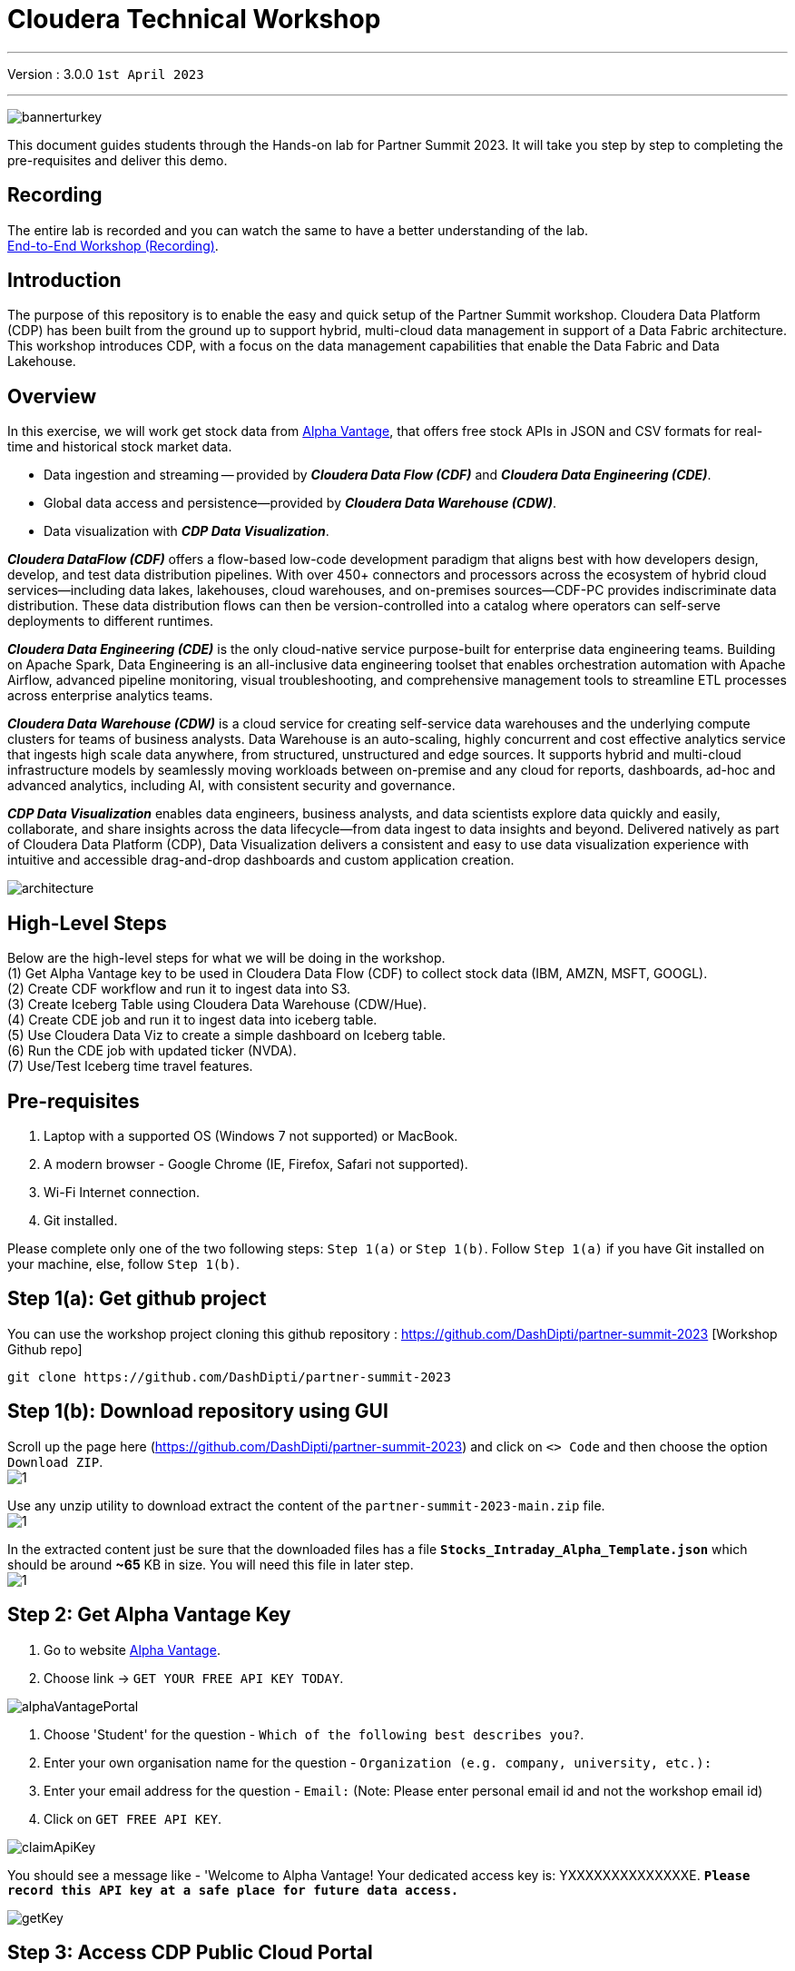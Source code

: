 = Cloudera Technical Workshop

'''

Version : 3.0.0 `1st April 2023` +

'''

image:images/step0/bannerturkey.PNG[]  +

This document guides students through the Hands-on lab for Partner Summit 2023.
It will take you step by step to completing the pre-requisites and deliver this demo.

== Recording

The entire lab is recorded and you can watch the same to have a better understanding of the lab. +
https://www.youtube.com/watch?v=GcNeCGFdmDw[End-to-End Workshop (Recording)]. +

== Introduction

The purpose of this repository is to enable the easy and quick setup of the Partner Summit workshop.
Cloudera Data Platform (CDP) has been built from the ground up to support hybrid, multi-cloud data management in support of a Data Fabric architecture.
This workshop introduces CDP, with a focus on the data management capabilities that enable the Data Fabric and Data Lakehouse.

== Overview

In this exercise, we will work get stock data from https://www.alphavantage.co/[Alpha Vantage], that offers free stock APIs in JSON and CSV formats for real-time and historical stock market data.

* Data ingestion and streaming -- provided by *_Cloudera Data Flow (CDF)_* and *_Cloudera Data Engineering (CDE)_*.
* Global data access and persistence--provided by *_Cloudera Data Warehouse (CDW)_*.
* Data visualization with *_CDP Data Visualization_*.

*_Cloudera DataFlow (CDF)_* offers a flow-based low-code development paradigm that aligns best with how developers design, develop, and test data distribution pipelines. With over 450+ connectors and processors across the ecosystem of hybrid cloud services—including data lakes, lakehouses, cloud warehouses, and on-premises sources—CDF-PC provides indiscriminate data distribution. These data distribution flows can then be version-controlled into a catalog where operators can self-serve deployments to different runtimes.

*_Cloudera Data Engineering (CDE)_* is the only cloud-native service purpose-built for enterprise data engineering teams. Building on Apache Spark, Data Engineering is an all-inclusive data engineering toolset that enables orchestration automation with Apache Airflow, advanced pipeline monitoring, visual troubleshooting, and comprehensive management tools to streamline ETL processes across enterprise analytics teams.

*_Cloudera Data Warehouse (CDW)_* is a cloud service for creating self-service data warehouses and the underlying compute clusters for teams of business analysts. Data Warehouse is an auto-scaling, highly concurrent and cost effective analytics service that ingests high scale data anywhere, from structured, unstructured and edge sources. It supports hybrid and multi-cloud infrastructure models by seamlessly moving workloads between on-premise and any cloud for reports, dashboards, ad-hoc and advanced analytics, including AI, with consistent security and governance.

*_CDP Data Visualization_* enables data engineers, business analysts, and data scientists explore data quickly and easily, collaborate, and share insights across the data lifecycle--from data ingest to data insights and beyond. Delivered natively as part of Cloudera Data Platform (CDP), Data Visualization delivers a consistent and easy to use data visualization experience with intuitive and accessible drag-and-drop dashboards and custom application creation.

image:images/step0/architecture.PNG[]  +

== High-Level Steps

Below are the high-level steps for what we will be doing in the workshop. +
(1) Get Alpha Vantage key to be used in Cloudera Data Flow (CDF) to collect stock data (IBM, AMZN, MSFT, GOOGL). +
(2) Create CDF workflow and run it to ingest data into S3. +
(3) Create Iceberg Table using Cloudera Data Warehouse (CDW/Hue). +
(4) Create CDE job and run it to ingest data into iceberg table. +
(5) Use Cloudera Data Viz to create a simple dashboard on Iceberg table. +
(6) Run the CDE job with updated ticker (NVDA). +
(7) Use/Test Iceberg time travel features. +


== Pre-requisites

. Laptop with a supported OS (Windows 7 not supported) or MacBook.
. A modern browser - Google Chrome (IE, Firefox, Safari not supported).
. Wi-Fi Internet connection.
. Git installed.

Please complete only one of the two following steps: `Step 1(a)` or `Step 1(b)`. Follow `Step 1(a)` if you have Git installed on your machine, else, follow `Step 1(b)`. +

== Step 1(a): Get github project

{blank}

You can use the workshop project cloning this github repository : https://github.com/DashDipti/partner-summit-2023 [Workshop Github repo]

[,console]
----
git clone https://github.com/DashDipti/partner-summit-2023
----

== Step 1(b): Download repository using GUI

{blank}
Scroll up the page here (https://github.com/DashDipti/partner-summit-2023) and click on `<> Code` and then choose the option `Download ZIP`. +
image:images/step1/1.PNG[] +

Use any unzip utility to download extract the content of the `partner-summit-2023-main.zip` file. +
image:images/step1/1.PNG[] +

In the extracted content just be sure that the downloaded files has a file *`Stocks_Intraday_Alpha_Template.json`* which should be around *~65* KB in size. You will need this file in later step. +
image:images/step1/1.PNG[] +


== Step 2: Get Alpha Vantage Key

. Go to website https://www.alphavantage.co/[Alpha Vantage].
. Choose link \-> `GET YOUR FREE API KEY TODAY`.

image:images/step2/alphaVantagePortal.PNG[]

. Choose 'Student' for the question - `Which of the following best describes you?`.
. Enter your own organisation name for the question - `Organization (e.g. company, university, etc.):`
. Enter your email address for the question - `Email:` (Note: Please enter personal email id and not the workshop email id)
. Click on `GET FREE API KEY`.

image:images/step2/claimApiKey.PNG[]


You should see a message like - 'Welcome to Alpha Vantage! Your dedicated access key is: YXXXXXXXXXXXXXXE. 
`*Please record this API key at a safe place for future data access.*`

image:images/step2/getKey.PNG[] +

== Step 3: Access CDP Public Cloud Portal

Please use the login url: http://3.109.161.118/auth/realms/workshop/protocol/saml/clients/samlclient[Workshop login]
Enter the `Username` and `Password` shared by your instructor. (*Note*: Note that your username would be something like `wuser00@workshop.com` and not just `wuser00`).

image::images/step3/1.PNG[]

You should be able to get the following home page of CDP Public Cloud.

image::images/step3/2.PNG[]

== Step 4: Define Workload Password

You will need to define your workload password that will be used to acess non-SSO interfaces. You may read more about it here (https://docs.cloudera.com/management-console/cloud/user-management/topics/mc-access-paths-to-cdp.html).
Please keep it with you. If you have forgotten it, you will be able to repeat this process and define another one.

. Click on your `user name (Ex: wuser00@workshop.com`) at the lower left corner.
. Click on the `Profile` option.

image:images/step4/1.PNG[]  +

. Click option `Set Workload Password`.
. Enter a suitable `Password` and `Confirm Password`.
. Click button `Set Workload Password`.


image:images/step4/2.PNG[]  +

image::images/step4/3.PNG[]

{blank} +

Check that you got the message - `Workload password is currently set` or alternatively, look for a message next to `Workload Password` which says `(Workload password is currently set)`

image::images/step4/4.PNG[]



== Step 5: Create the flow to ingest stock data via API to Object Storage

=== CDP Portal



Click on `Home` option on top left corner to go to the landing page.

image:images/step5/1.PNG[]  +

Click on `DataFlow` icon as shown in the image below.

image:images/step5/2.PNG[]  +


=== Create a new CDF Catalog

. On the left menu click on the option \-> `Catalog`. +
. On the top right corner click the button \-> `Import Flow Definition`.


image:images/step5/3.PNG[]  +

Fill up those parameters : +

`Flow Name` +

____
(user)-stock-data +
____

Depending upon your user name it should be something like - `wuser00-stock-data`. +

`Nifi Flow Configuration`
____
Upload the file *Stocks_Intraday_Alpha_Template.json* +
(*`Note`*: You had downloaded this file in `Step 1(a)` or `Step 1(b)` depending on what you chose initially.).
____

Click `Import` +

image:images/step5/4.PNG[]  +

The new catalog has been added. Type in the name so that you can only see the one that you had created and not the others. For example - `wuser00-stock-data` +

image:images/step5/5.PNG[]  +

Now let's deploy it.

=== Deploy DataFlow

Click on the small arrow towards right of the catalog you just created. Click on `Deploy` button.

image:images/step5/6.PNG[]  +
You will need to select the workshop environment *`meta-workshop`*. +
Click on `Continue ->`

image:images/step5/7.PNG[]  +
Give a name to this dataflow +
`Deployment Name`

____
(user)_stock_dataflow +
____
Make sure that the right `Target Environment` is selected.
Click `Next`.

image:images/step5/8.PNG[]  +

Let parameters be the default ones. Click `Next`.


image:images/step5/9.PNG[]  +

`CDP_Password` +

____
Fill up your CDP workload password here +
____

`CDP_User` +

____
your user +
____

`S3 Path` +

____
stocks +
____

`api_alpha_key` +

____
your Alpha Vantage key +
____

`stock_list` +

____
IBM +
GOOGL +
AMZN +
MSFT
____

Click `Next ->`.

image:images/step5/10.PNG[]  +
`Nifi Node Sizing` +

____
Extra Small +
____

Slide button to right to `Enable Auto scaling` and let the min nodes be 1 and max nodes be 3. +

____
Let parameters by default +
____

Click `Next->`.

image:images/step5/11.PNG[]  +

You can define KPI's in regards what has been specified in your dataflow, but we will skip this for now.
Click `Next->`+

image:images/step5/12.PNG[]  +

Click `Deploy` to launch the deployment. +

image:images/step5/13.PNG[]  +

The deployment will get initiated. Check the deployment on the run and look for the status `Good Health`.

image:images/step5/14.PNG[]  +

image:images/step5/15.PNG[]  +

Dataflow is up and running and you can confirm the same by looking at the green tick and message `Good Health` against the dataflow name. It's okay to wait for 2-3 minutes here before you see the green tick. Notice the `Event History` and there are approximately 8 steps that happen after the flow deployment. You might want to observe those.

image:images/step5/15-1.PNG[]  +
image:images/step5/16.PNG[]  +

In minutes we will start receiving stock information into our bucket.
If you want you can check in your bucket under the path `s3a://meta-workshop/user/(username)/stocks/new`. +
*Note*: You don't have access to the S3 bucket. The instructor will confirm if the data files have been received after your workflow runs. +
*Let the instructor know if you have reached this section.*


=== View Nifi DataFlow

Click on blue arrow on the right of your deployed dataflow `wuser00_stock_dataflow`.

image:images/step5/16.PNG[]  +

Select `Manage Deployment` on top right corner.

image:images/step5/17.PNG[]  +

On this window, choose `Actions` \-> `View in NiFi`.

image:images/step5/18.PNG[]  +

image:images/step5/19.PNG[]  +


You can see the Nifi data flow that has been deployed from the json file.
Let's take a quick look together.

image:images/step5/20.PNG[]  +


At this stage you can suspend this dataflow, go back to `Deployment Manager` \-> `Actions` \-> `Suspend flow`.
We will add a new stock later and restart it.

image:images/step5/21.PNG[]  +

On getting the pop up, click on `Suspend Flow`.

image:images/step5/22.PNG[]  +

Confirm that the status is `Suspended`.

image:images/step5/23.PNG[]  +

== Step 6: Create Iceberg Table

Now we are going to create the Iceberg table.
Click on `Home` option on top left corner to go to the landing page.

image:images/step6/1.PNG[]  +

From the CDP Portal or CDP Menu choose `Data Warehouse`.

image:images/step6/2.PNG[]  +

From the CDW `Overview` window, click the "HUE" button on the right corner as shown under the `Virtual Warehouses` to the right.

image:images/step6/3.PNG[]  +

Now you're accessing to the sql editor called "HUE" (Hadoop User Experience).

image:images/step6/4.PNG[]  +

Let's select the Impala engine that you will be using for interacting with database.
On the top left corner select `</>` and select the Editor to be `Impala`.

Make sure that you can see `Impala` instead of `Unified Analytics` on top of the area where you would write queries.

image:images/step6/5.PNG[]  +

Create database using your login `For example: wuser00`. Replace `<user>` by your username for database creation in the command below.

[,sql]
----

CREATE DATABASE <user>_stocks;
----

See the result to notice a message `Database has been created`.

image:images/step6/6.PNG[]  +

After creating the database create an Iceberg table. Replace `<user>` by your username for iceberg table creation in the command below.

[,sql]
----

CREATE TABLE IF NOT EXISTS <user>_stocks.stock_intraday_1min (
  interv STRING,
  output_size STRING,
  time_zone STRING,
  open DECIMAL(8,4),
  high DECIMAL(8,4),
  low DECIMAL(8,4),
  close DECIMAL(8,4),
  volume BIGINT)
PARTITIONED BY (
  ticker STRING,
  last_refreshed string,
  refreshed_at string)
STORED AS iceberg;
----

See the result to notice a message `Table has been created`.

image:images/step6/7.PNG[]  +

Let's now create our engineering process.


== Step 7: Process and Ingest Iceberg using CDE

Now we will use Cloudera Data Engineering to check the files in the object storage that were populated as a part of the above DataFlow run and then compare if it's new data, and insert them into the Iceberg table.

Click on `Home` option on top left corner to go to the landing page.

image:images/step7/1.PNG[]  +

From the CDP Portal or CDP Menu choose `Data Engineering`.

image:images/step7/2.PNG[]  +

Let's create a job. 
Click on `Jobs`. Make sure that you can see `meta-workshop-de` on the top.  +
Then click `Create Job` button in the right side of the screen. +
*Note*: This page may differ a little bit depending on the fact that some user may have created a job prior to you or not.

image:images/step7/3.PNG[]  +

*`Fill the following values carefully`*.

`Job Type*`

____
Choose Spark 3.2.0
____

`Name*`. Replace `(user)` with your username. For example: `wuser00-StockIceberg`.

____
(user)-StockIceberg
____

Make sure `Application File` that is selected is `File`. Select the option `Select from Resource`.

____
Select  stockdata-job \-> stockdatabase_2.12-1.0.jar
____

image:images/step7/4.PNG[]  +

`Main Class`

____
com.cloudera.cde.stocks.StockProcessIceberg
____

Make sure the below arguments are filled so that (user) is replaced with the actual username. For example `wuser00_stocks` and instead of (user) at the end it is `wuser00`. Make sure to check the next screenshot to comply.

`Arguments`

____
(user)_stocks +
s3a://meta-workshop/ +
stocks +
(user) +
____


image:images/step7/5.PNG[]  +

Click the `Create and Run` button at the bottom. (There is no screenshot for the same). +
*Note*: It might take ~3 minutes. So, it's okay to wait until it's done.


This application will:

* Check new files in the new directory;
* Create a temp table in Spark/cache this table and identify duplicated rows (in case that NiFi loaded the same data again);
* MERGE INTO the final table, INSERT new data or UPDATE if exists;
* Archive files in the bucket;

After execution, the processed files will be in your bucket but under the name which has the format - `processed"+date/`. 

image:images/step7/6.PNG[]  +

You don't have access to it. The instructor has access to the same. The next section is optional.

== Step 7 (Optional): Checking Logs of CDE Job Run
Click on the Job Name - `wuser-StockIceberg`.
image:images/step7/7.PNG[]  +

Click on the `Run Id`.
image:images/step7/8.PNG[]  +

You will reach the `Trends` option.
image:images/step7/9.PNG[]  +

Click the `Logs` and go through the various tabs like 'stderr+stdout' to understand better.
image:images/step7/10.PNG[]  +

Under `Logs` tab check for the following. In most of the cases `Processing temp dirs` indicates that job would run successfully and is in it's last stages.
image:images/step7/11.PNG[]


== Step 8: Create Dashboard using CDP DataViz

*Note*: Before moving ahead with this section make sure that the *CDE job ran successfully*. Go to `Job Runs` option in the left pane and look for the job that you ran now. It should have a green tick box next to it's name.

image:images/step8/1.PNG[] +

We will now create a simple dashboard using Cloudera Data Viz.

Click on `Home` option on top left corner to go to the landing page.

image:images/step8/2.PNG[]  +

From the CDP Portal or CDP Menu choose `Data Warehouse`.

image:images/step8/3.PNG[]  +

You will reach the `Overview` page. 

image:images/step8/4.PNG[]  +

In the menu on the left choose `Data Visualization`.
Look for `meta-workshop-dataviz`. Then click the `Data VIZ` button on the right. 

image:images/step8/5.PNG[]  +

You will access to the following window. Choose `DATA` on the upper menu bar next to the options of HOME, SQL, VISUALS. +
image:images/step8/6.PNG[]  +

Click `meta-workshop` option in the left pane and then click on `NEW DATASET` option on top.

image:images/step8/7.PNG[]  +

Replace `(user)` with your username wherever it is applicable. +
`Dataset title` +

____
(user)_dataset +
____

`Dataset Source` +

____
From Table +
____

`Select Database` +

____
(user)_stocks
____

`Select Table` +

____
stock_intraday_1min
____

Click `CREATE`.

image:images/step8/8.PNG[]  +

Select "New Dashboard" \-> image:images/step8/9.PNG[] icon next to the Table that you created just now.

image:images/step8/10.PNG[]

You'll land in the following page.
image:images/step8/11.PNG[]

Let's drag from `DATA` section on the right under `Dashboard Designer` the following attribute/metric. And the 'REFRESH THE VISUAL'

`Dimensions` \-> `ticker` +

____
Move it to Visuals \-> `Dimensions`
____

`Measures` \-> `#volume` +

____
Move it to Visuals \-> `Measures`
____

image:images/step8/12.PNG[]

Then on 'VISUALS' choose `Packed Bubbles`. +

image:images/step8/13.PNG[]
Your visual could be slighltly different from the image here.

Make it PUBLIC by changing the option from `PRIVATE` to `PUBLIC`. Save it by clicking the `SAVE` button on the top.  You have succeeded to create a simple dashboard. Now, let's query our data and explore the time-travel and snapshot capabilties of Iceberg.

== Step 9: Query Iceberg Tables in Hue and Cloudera Data Visualization

=== Step 9(a): For Reading only (Optional): Iceberg Architecture

Apache Iceberg is an open table format, originally designed at Netflix to overcome the challenges faced when using already existing data lake formats like Apache Hive.

The design structure of Apache Iceberg is different from Apache Hive, where the metadata layer and data layer are managed and maintained on object storage like Hadoop, s3, etc.

It uses a file structure (metadata and manifest files) that is managed in the metadata layer.
Each commit at any timeline is stored as an event on the data layer when data is added.
The metadata layer manages the snapshot list.
Additionally, it supports integration with multiple query engines,

Any update or delete to the data layer, creates a new snapshot in the metadata layer from the previous latest snapshot and parallelly chains up the snapshot, enabling faster query processing as the query provided by users pulls data at the file level rather than at the partition level.

{blank} +

image:images/step0/iceberg-architecture.PNG[] +

Our example will load the intraday stock daily since the free API does not give real-time data, but we can change the Cloudera Dataflow Parameter to add one more ticker and we've scheduled to run hourly the CDE process.
After this we will be able to see the new ticker information in the dashboard and also *perform time travel using Iceberg!*

=== Step 9(b): Logging into Hue
Click on `Home` option on top left corner to go to the landing page.

image:images/step9/1.PNG[]  +

From the CDP Portal or CDP Menu choose `Data Warehouse`.

image:images/step9/2.PNG[]  +

From the CDW `Overview` window, click the "HUE" button on the right corner as shown under the `Virtual Warehouses` to the right. Make sure that the correct 'Virtual Warehouse' is selected - In this case it is `meta-workshop-ww`.

image:images/step9/3.PNG[]  +

Now you're accessing to the sql editor called "HUE".

image:images/step9/4.PNG[]  +

Let's select the Impala engine that you will be using for interacting with database.
On the top left corner select `</>` and select the Editor to be `Impala`.

Make sure that you can see `Impala` instead of `Unified Analytics` on top of the area where you would write queries.

image:images/step9/5.PNG[]  +


=== Step 9(c): Iceberg snapshots

Let's see the Iceberg table history.
Replace <user> with your username. For example: `wuser00`.

[,sql]
----

DESCRIBE HISTORY <user>_stocks.stock_intraday_1min;
----

{blank} +

image:images/step9/6.PNG[]  +

{blank} +

Copy and paste the `snapshot_id` and use it on the following impala queries. Replace <user> with your username. For example: `wuser00`.

[,sql]
----

SELECT ticker, count(*)
FROM <user>_stocks.stock_intraday_1min
FOR SYSTEM_VERSION AS OF <snapshot_id>
GROUP BY ticker;
----

{blank} +

image:images/step9/7.PNG[]  +

{blank} +

=== Step 9(d): Add a New stock (NVDA)

We shall load new data and this time we will include additional stock ticker - `NVDA`.
Go to CDF, and find the data flow that you had created earlier. It should be in suspended state if you had suspended it towards the end of +
`Step 5: Create the flow to ingest stock data via API to Object Storage` section of the workshop.

Go to Cloudera Data Flow option and look for the flow that you had created earlier based on your user name. Ex - `wuser00_stock_dataflow`. Click on the arrow towards the right side of the flow and then click on `Manage Deployment`.

image:images/step9/8.PNG[]  +

image:images/step9/9.PNG[]  +

Click on the `Parameters` tab and then scroll down to the text box where you had entered stock tickers (`stock_list`). 

image:images/step9/10.PNG[]  +

Add the stock 'NVDA'. And then click on `Apply Changes`.
image:images/step9/11.PNG[]  +
image:images/step9/12.PNG[]  +

Now, start the flow again by clicking `Actions` and then `Start flow`.
image:images/step9/13.PNG[]  +
image:images/step9/14.PNG[]  +
image:images/step9/15.PNG[]  +

The S3 bucket gets updated with new data and this time it includes the new ticker 'NVDA' as well. We will see it. You can see the same in S3 bucket as shown here.
image:images/step9/16.PNG[]  +

Now go to Cloudera `Data Engineering` from the home page and `Jobs`. Choose the CDE Job that you had created earlier with your username.
image:images/step9/17.PNG[]  +


Click the 3 dots next to your job that you had created earloer and then click on `Run Now`.
image:images/step9/18.PNG[]  +
image:images/step9/19.PNG[]  +

Click on `Job Runs` in the left to see the status of the job that was initiated now. It should succeed.
image:images/step9/20.PNG[]  +
image:images/step9/21.PNG[]  +

{blank} +

As CDF has ingested a new stock value and then CDE has merged those value it has created new Iceberg snapshots. Copy and paste the new 'snapshot_id' and use it on the following impala query.

=== Step 9(e): Check new snapshot history

Now let check again the snapshot history by going to Hue.

[,sql]
----

DESCRIBE HISTORY <user>_stocks.stock_intraday_1min;
----

{blank} +

image:images/step9/22.PNG[]  +

[,sql]
----

SELECT ticker, count(*)
FROM <user>_stocks.stock_intraday_1min
FOR SYSTEM_VERSION AS OF <new_snapshot_id>
GROUP BY ticker;
----

{blank} +

image:images/step9/23.PNG[]  +

{blank} +

Now, we can see that this snapshot retrieves the count value for stock NVDA that has been added in the CDF `stock_list` parameter.

=== Show Data Files
Replace <user> with your username. For example: `wuser00`.
[,sql]
----

show files in <user>_stocks.stock_intraday_1min;
----

{blank} +

image:images/step9/24.PNG[]  +

{blank} +


Check the Iceberg table. Replace <user> with your username. For example: `wuser00`.
[,sql]
----

describe formatted <user>_stocks.stock_intraday_1min;
----

{blank} +

image:images/step9/25.PNG[]  +

{blank} +


*`Note`*: Please make sure that the data flow that was created by you is 'suspended' else it will be running continously.